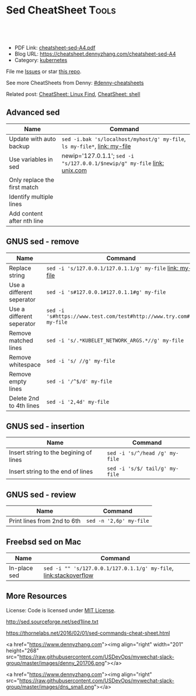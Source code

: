 * Sed CheatSheet                                                      :Tools:
:PROPERTIES:
:type:     cloud
:export_file_name: cheatsheet-sed-A4.pdf
:END:

#+BEGIN_HTML
<a href="https://github.com/dennyzhang/cheatsheet-sed-A4"><img align="right" width="200" height="183" src="https://www.dennyzhang.com/wp-content/uploads/denny/watermark/github.png" /></a>
<div id="the whole thing" style="overflow: hidden;">
<div style="float: left; padding: 5px"> <a href="https://www.linkedin.com/in/dennyzhang001"><img src="https://www.dennyzhang.com/wp-content/uploads/sns/linkedin.png" alt="linkedin" /></a></div>
<div style="float: left; padding: 5px"><a href="https://github.com/dennyzhang"><img src="https://www.dennyzhang.com/wp-content/uploads/sns/github.png" alt="github" /></a></div>
<div style="float: left; padding: 5px"><a href="https://www.dennyzhang.com/slack" target="_blank" rel="nofollow"><img src="https://slack.dennyzhang.com/badge.svg" alt="slack"/></a></div>
</div>

<br/><br/>
<a href="http://makeapullrequest.com" target="_blank" rel="nofollow"><img src="https://img.shields.io/badge/PRs-welcome-brightgreen.svg" alt="PRs Welcome"/></a>
#+END_HTML

- PDF Link: [[https://github.com/dennyzhang/cheatsheet-sed-A4/blob/master/cheatsheet-sed-A4.pdf][cheatsheet-sed-A4.pdf]]
- Blog URL: https://cheatsheet.dennyzhang.com/cheatsheet-sed-A4
- Category: [[https://cheatsheet.dennyzhang.com/category/kubernetes/][kubernetes]]

File me [[https://github.com/dennyzhang/cheatsheet-sed-A4/issues][Issues]] or star [[https://github.com/DennyZhang/cheatsheet-sed-A4][this repo]].

See more CheatSheets from Denny: [[https://github.com/topics/denny-cheatsheets][#denny-cheatsheets]]

Related post: [[https://cheatsheet.dennyzhang.com/cheatsheet-find-A4][CheatSheet: Linux Find]], [[https://cheatsheet.dennyzhang.com/cheatsheet-shell-A4][CheatSheet: shell]]

** Advanced sed
| Name                         | Command                                                                    |
|------------------------------+----------------------------------------------------------------------------|
| Update with auto backup      | =sed -i.bak 's/localhost/myhost/g' my-file=, =ls my-file*=,  [[https://github.com/dennyzhang/cheatsheet.dennyzhang.com/blob/master/cheatsheet-sed-A4/my-file][link: my-file]] |
| Use variables in sed         | newip='127.0.1.1'; =sed -i "s/127.0.0.1/$newip/g" my-file= [[https://www.unix.com/shell-programming-and-scripting/14085-how-can-i-use-variable-sed.html][link: unix.com]]  |
| Only replace the first match |                                                                            |
| Identify multiple lines      |                                                                            |
| Add content after nth line   |                                                                            |

** GNUS sed - remove
| Name                      | Command                                                             |
|---------------------------+---------------------------------------------------------------------|
| Replace string            | =sed -i 's/127.0.0.1/127.0.1.1/g' my-file= [[https://github.com/dennyzhang/cheatsheet.dennyzhang.com/blob/master/cheatsheet-sed-A4/my-file][link: my-file]]            |
| Use a different seperator | =sed -i 's#127.0.0.1#127.0.1.1#g' my-file=                          |
| Use a different seperator | =sed -i 's#https://www.test.com/test#http://www.try.com#g' my-file= |
| Remove matched lines      | =sed -i 's/.*KUBELET_NETWORK_ARGS.*//g' my-file=                    |
| Remove whitespace         | =sed -i 's/ //g' my-file=                                           |
| Remove empty lines        | =sed -i '/^$/d' my-file=                                            |
| Delete 2nd to 4th lines   | =sed -i '2,4d' my-file=                                             |

** GNUS sed - insertion
| Name                                   | Command                        |
|----------------------------------------+--------------------------------|
| Insert string to the begining of lines | =sed -i 's/^/head /g' my-file= |
| Insert string to the end of lines      | =sed -i 's/$/ tail/g' my-file= |

** GNUS sed - review
| Name                        | Command                                |
|-----------------------------+----------------------------------------|
| Print lines from 2nd to 6th | =sed -n '2,6p' my-file=                |

** Freebsd sed on Mac
| Name         | Command                                                           |
|--------------+-------------------------------------------------------------------|
| In-place sed | =sed -i "" 's/127.0.0.1/127.0.1.1/g' my-file=, [[http://stackoverflow.com/questions/9744300/sed-command-not-working-in-mac][link:stackoverflow]] |

** More Resources
License: Code is licensed under [[https://www.dennyzhang.com/wp-content/mit_license.txt][MIT License]].

http://sed.sourceforge.net/sed1line.txt

https://thornelabs.net/2016/02/01/sed-commands-cheat-sheet.html

#+BEGIN_EXPORT HTML
<a href="https://www.dennyzhang.com"><img align="right" width="201" height="268" src="https://raw.githubusercontent.com/USDevOps/mywechat-slack-group/master/images/denny_201706.png"></a>

<a href="https://www.dennyzhang.com"><img align="right" src="https://raw.githubusercontent.com/USDevOps/mywechat-slack-group/master/images/dns_small.png"></a>
#+END_HTML
* org-mode configuration                                           :noexport:
#+STARTUP: overview customtime noalign logdone showall
#+DESCRIPTION: 
#+KEYWORDS: 
#+LATEX_HEADER: \usepackage[margin=0.6in]{geometry}
#+LaTeX_CLASS_OPTIONS: [8pt]
#+LATEX_HEADER: \usepackage[english]{babel}
#+LATEX_HEADER: \usepackage{lastpage}
#+LATEX_HEADER: \usepackage{fancyhdr}
#+LATEX_HEADER: \pagestyle{fancy}
#+LATEX_HEADER: \fancyhf{}
#+LATEX_HEADER: \rhead{Updated: \today}
#+LATEX_HEADER: \rfoot{\thepage\ of \pageref{LastPage}}
#+LATEX_HEADER: \lfoot{\href{https://github.com/dennyzhang/cheatsheet-sed-A4}{GitHub: https://github.com/dennyzhang/cheatsheet-sed-A4}}
#+LATEX_HEADER: \lhead{\href{https://cheatsheet.dennyzhang.com/cheatsheet-sed-A4}{Blog URL: https://cheatsheet.dennyzhang.com/cheatsheet-sed-A4}}
#+AUTHOR: Denny Zhang
#+EMAIL:  denny@dennyzhang.com
#+TAGS: noexport(n)
#+PRIORITIES: A D C
#+OPTIONS:   H:3 num:t toc:nil \n:nil @:t ::t |:t ^:t -:t f:t *:t <:t
#+OPTIONS:   TeX:t LaTeX:nil skip:nil d:nil todo:t pri:nil tags:not-in-toc
#+EXPORT_EXCLUDE_TAGS: exclude noexport
#+SEQ_TODO: TODO HALF ASSIGN | DONE BYPASS DELEGATE CANCELED DEFERRED
#+LINK_UP:   
#+LINK_HOME: 
* [#A] sed                                                         :noexport:
** useful link
http://www.grymoire.com/Unix/Sed.html\\
Sed - An Introduction and Tutorial
http://www.grymoire.com/Unix/Sed.html#uh-39\\
Sed - An Introduction and Tutorial
http://www.cppblog.com/prayer/archive/2009/09/03/95269.html\\
linux sed批量替换字符串
http://blog.chinaunix.net/u1/53616/showart_576565.html\\
sed基础知识
http://blog.chinaunix.net/u2/75321/showart_1164426.html\\
unix的sed 用法介绍
http://blog.chinaunix.net/u1/53616/showart_576565.html\\
sed基础知识
** TODO sed has duplicate line
out=$(cat << __textarea_eof
<pre>
mauiverify started at 2010-02-25 20:15:23
Verify mauis correctness...
Please check /var/log/mauiverify.log for detail output.
The console output of each entry is composed of result, test case and core check rule.
Test category:VerifyLog
 || FAILED ||verify upgrade log ||" grep -ni 'ERROR' /var/log/maui/upgrade.log | wc -l "||
 || PASSED ||verify raa log ||" grep -ni 'warning: conflicts' /var/log/raa/raa-service.log | w..."||
</pre>
__textarea_eof
)
echo "$out" | sed -e "s/FAILED/~FAILED~/p"
** TODO 在第N行之后添加一行
将maui系统中的所有结点的/etc/init.d/capd文件, 加一行内容
/etc/init.d/capd
 start)
+ sqlite3 /var/cap/db/captaskmgmt.db "UPDATE tasks SET ecode = 0 WgHERE ecode IS NULL"
 start
** TODO sample1: sed -ne "s/^#//" -ne "/<Version=1.2.1>/,/<Version=1.2.1>/p" tmp
** TODO sample2: sed -ne "s/^#//" -ne "/<Version=1.2.1>/,/<Version=1.2.1>/p" tmp | sed -ne "/<Stage=PostUpgradeStart>/,/<Stage=PostUpgradeEnd>/p" | grep -v "<Stage=PostUpgradeStart>" | grep -v "<Stage=PostUpgradeEnd>"
** DONE How to use sed to replace only the first occurrence in a file?
   CLOSED: [2017-10-22 Sun 21:45]
 https://stackoverflow.com/questions/148451/how-to-use-sed-to-replace-only-the-first-occurrence-in-a-file
 0,/Apple/{s/Apple/Banana/}

 sed -i "0,/discovery.zen.ping.unicast.hosts.*/s//discovery.zen.ping.unicast.hosts: new_node_list/" "mdm.yml"

diff mdm.ymlbak mdm.yml
** DONE Understatnd sed command: sed -e '89 s/false/true/g' ${f} > ${f}.0
  CLOSED: [2014-08-29 Fri 16:13]
https://github.com/TOTVS/devop/blob/master/jenkins_conf/fi-build-all.sh
http://unix.stackexchange.com/questions/70878/replacing-string-based-on-line-number

awk 'FNR==34 { sub("AAA", "BBB") }'

sed '34s/AAA/BBB/'
** DONE sort by integer: n for numeric:  ps -e -o %cpu | sed '1d' | sort -nr
   CLOSED: [2017-10-18 Wed 08:36]
 https://stackoverflow.com/questions/16129403/sorting-by-integer-value

